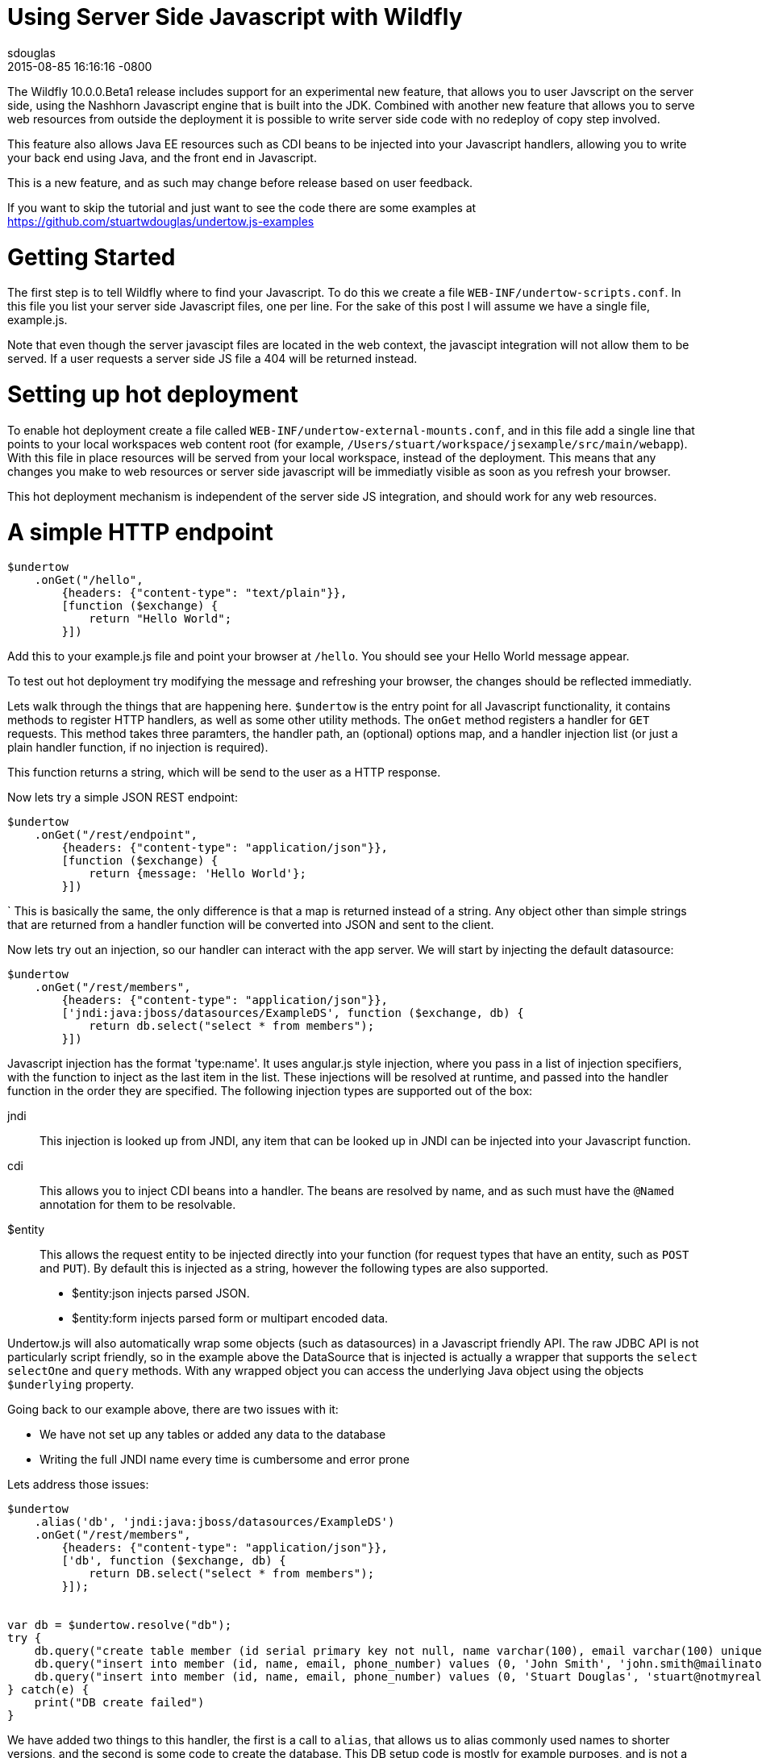 = Using Server Side Javascript with Wildfly
sdouglas
2015-08-85
:revdate: 2015-08-85 16:16:16 -0800
:awestruct-tags: [wildfly, javascript]
:awestruct-layout: blog
:imagesdir: ../images
:source-highlighter: coderay

The Wildfly 10.0.0.Beta1 release includes support for an experimental new feature, that allows you to user Javscript
on the server side, using the Nashhorn Javascript engine that is built into the JDK. Combined with another new feature
that allows you to serve web resources from outside the deployment it is possible to write server side code with no
redeploy of copy step involved.

This feature also allows Java EE resources such as CDI beans to be injected into your Javascript handlers, allowing you
to write your back end using Java, and the front end in Javascript.

This is a new feature, and as such may change before release based on user feedback.

If you want to skip the tutorial and just want to see the code there are some examples at
https://github.com/stuartwdouglas/undertow.js-examples

Getting Started
===============

The first step is to tell Wildfly where to find your Javascript. To do this we create a file `WEB-INF/undertow-scripts.conf`.
In this file you list your server side Javascript files, one per line. For the sake of this post I will assume we have a
single file, example.js.

Note that even though the server javascipt files are located in the web context, the javascipt integration will not allow
them to be served. If a user requests a server side JS file a 404 will be returned instead.

Setting up hot deployment
=========================

To enable hot deployment create a file called `WEB-INF/undertow-external-mounts.conf`, and in this file add a single
line that points to your local workspaces web content root (for example,
`/Users/stuart/workspace/jsexample/src/main/webapp`). With this file in place resources will be served from your local
workspace, instead of the deployment. This means that any changes you make to web resources or server side javascript
will be immediatly visible as soon as you refresh your browser.

This hot deployment mechanism is independent of the server side JS integration, and should work for any web resources.

A simple HTTP endpoint
======================

[source,javascript]
----
$undertow
    .onGet("/hello",
        {headers: {"content-type": "text/plain"}},
        [function ($exchange) {
            return "Hello World";
        }])
----

Add this to your example.js file and point your browser at `/hello`. You should see your Hello World message appear.

To test out hot deployment try modifying the message and refreshing your browser, the changes should be reflected
immediatly.

Lets walk through the things that are happening here. `$undertow` is the entry point for all Javascript functionality,
it contains methods to register HTTP handlers, as well as some other utility methods. The `onGet` method registers a
handler for `GET` requests. This method takes three paramters, the handler path, an (optional) options map, and a handler injection
list (or just a plain handler function, if no injection is required).

This function returns a string, which will be send to the user as a HTTP response.

Now lets try a simple JSON REST endpoint:

[source,javascript]
----
$undertow
    .onGet("/rest/endpoint",
        {headers: {"content-type": "application/json"}},
        [function ($exchange) {
            return {message: 'Hello World'};
        }])
----
`
This is basically the same, the only difference is that a map is returned instead of a string. Any object other than
simple strings that are returned from a handler function will be converted into JSON and sent to the client.

Now lets try out an injection, so our handler can interact with the app server. We will start by injecting the default
datasource:

[source,javascript]
----
$undertow
    .onGet("/rest/members",
        {headers: {"content-type": "application/json"}},
        ['jndi:java:jboss/datasources/ExampleDS', function ($exchange, db) {
            return db.select("select * from members");
        }])
----

Javascript injection has the format 'type:name'. It uses angular.js style injection, where you pass in a list of injection specifiers, with
the function to inject as the last item in the list. These injections will be resolved at runtime, and passed into the handler function
in the order they are specified. The following injection types are supported out of the box:

jndi::

This injection is looked up from JNDI, any item that can be looked up in JNDI can be injected into your Javascript function.

cdi::

This allows you to inject CDI beans into a handler. The beans are resolved by name, and as such must have the `@Named`
annotation for them to be resolvable.

$entity::

This allows the request entity to be injected directly into your function (for request types that have an entity, such as
`POST` and `PUT`). By default this is injected as a string, however the following types are also supported.

- $entity:json injects parsed JSON.
- $entity:form injects parsed form or multipart encoded data.

Undertow.js will also automatically wrap some objects (such as datasources) in a Javascript friendly API. The raw JDBC
API is not particularly script friendly, so in the example above the DataSource that is injected is actually a wrapper
that supports the `select` `selectOne` and `query` methods. With any wrapped object you can access the underlying Java
object using the objects `$underlying` property.

Going back to our example above, there are two issues with it:

- We have not set up any tables or added any data to the database
- Writing the full JNDI name every time is cumbersome and error prone

Lets address those issues:

[source,javascript]
----
$undertow
    .alias('db', 'jndi:java:jboss/datasources/ExampleDS')
    .onGet("/rest/members",
        {headers: {"content-type": "application/json"}},
        ['db', function ($exchange, db) {
            return DB.select("select * from members");
        }]);


var db = $undertow.resolve("db");
try {
    db.query("create table member (id serial primary key not null, name varchar(100), email varchar(100) unique, phone_number varchar(100))");
    db.query("insert into member (id, name, email, phone_number) values (0, 'John Smith', 'john.smith@mailinator.jsp.com', '2125551212')");
    db.query("insert into member (id, name, email, phone_number) values (0, 'Stuart Douglas', 'stuart@notmyrealaddress.com', '0487694837')");
} catch(e) {
    print("DB create failed")
}
----

We have added two things to this handler, the first is a call to `alias`, that allows us to alias commonly used names to
shorter versions, and the second is some code to create the database. This DB setup code is mostly for example purposes,
and is not a recommended approach, as every time this file is modified it will attempt to re-setup the database (and fail,
as the table already exists).

Templates
=========

There is also support for templates, at the moment Undertow.js supports Mustache, with plans to support more in the future.

To use a template simply specify the template name in the parameter map, the template will be rendered using the return
value of your function as the data. An example is shown below:

[source,javascript]
----
$undertow
    .onGet("/hello",
        {template: 'hello.txt', headers: {"content-type": "text/plain"}},
        [function ($exchange) {
            return {name: 'Stuart'};
        }]);
----

And in `hello.txt`:

[source]
----
Hello {{name}}
----

Handling POST requests
======================

POST (and other requests that contain a body) can be handled using entity injection. The body can be injected as a string,
or one of the built in parsers can be used to parse JSON or form encoded data(including multipart data).

An example of all three approaches is shown below:


[source,javascript]
----
$undertow
    .onPost("/string",
        {headers: {"content-type": "text/plain"}},
        ['$entity', function ($exchange, entity) {
            return "You posted: " + entity;
        }])
    .onPost("/json",
        {headers: {"content-type": "text/plain"}},
        ['$entity:json', function ($exchange, entity) {
                return "You posted: " + entity['name'];
        }])
    .onPost("/form",
        {headers: {"content-type": "text/plain"}},
        ['$entity:form', function ($exchange, entity) {
            return "You posted: " + entity.get('name');
        }])
----

Going forward
=============


At the moment the following additional features are planned:

- Support for more template engines
- Support for declarative security

This feature is very new, and will evolve over the coming months based on user feedback. If you want to contribute, or have
any suggestions/comments head to undertow-dev@lists.jboss.org.


